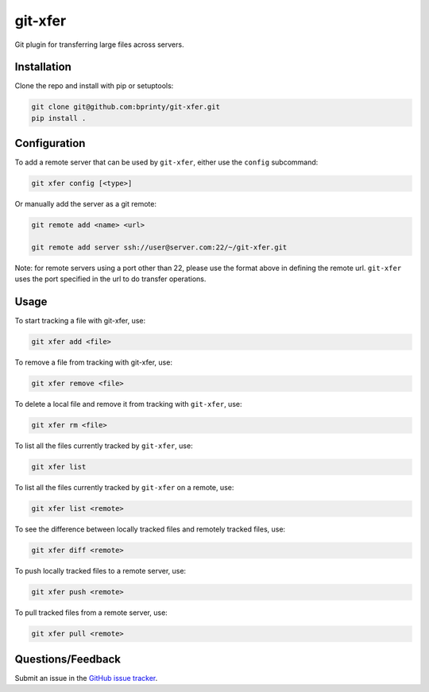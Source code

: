 ========
git-xfer
========

Git plugin for transferring large files across servers.


Installation
============

Clone the repo and install with pip or setuptools:

.. code-block:: bash

    git clone git@github.com:bprinty/git-xfer.git
    pip install .


Configuration
=============

To add a remote server that can be used by ``git-xfer``, either use the ``config`` subcommand:


.. code-block:: bash

    git xfer config [<type>]


Or manually add the server as a git remote:

.. code-block:: bash

    git remote add <name> <url>

    git remote add server ssh://user@server.com:22/~/git-xfer.git


Note: for remote servers using a port other than 22, please use the format above in defining the remote url. ``git-xfer`` uses the port specified in the url to do transfer operations.


Usage
=====

To start tracking a file with git-xfer, use:

.. code-block:: bash

    git xfer add <file>


To remove a file from tracking with git-xfer, use:

.. code-block:: bash

    git xfer remove <file>


To delete a local file and remove it from tracking with ``git-xfer``, use:

.. code-block:: bash

    git xfer rm <file>


To list all the files currently tracked by ``git-xfer``, use:

.. code-block:: bash

    git xfer list


To list all the files currently tracked by ``git-xfer`` on a remote, use:

.. code-block:: bash

    git xfer list <remote>


To see the difference between locally tracked files and remotely tracked files, use:

.. code-block:: bash

    git xfer diff <remote>


To push locally tracked files to a remote server, use:

.. code-block:: bash

    git xfer push <remote>


To pull tracked files from a remote server, use:

.. code-block:: bash

    git xfer pull <remote>


Questions/Feedback
==================

Submit an issue in the `GitHub issue tracker <https://github.com/bprinty/git-xfer/issues>`_.


